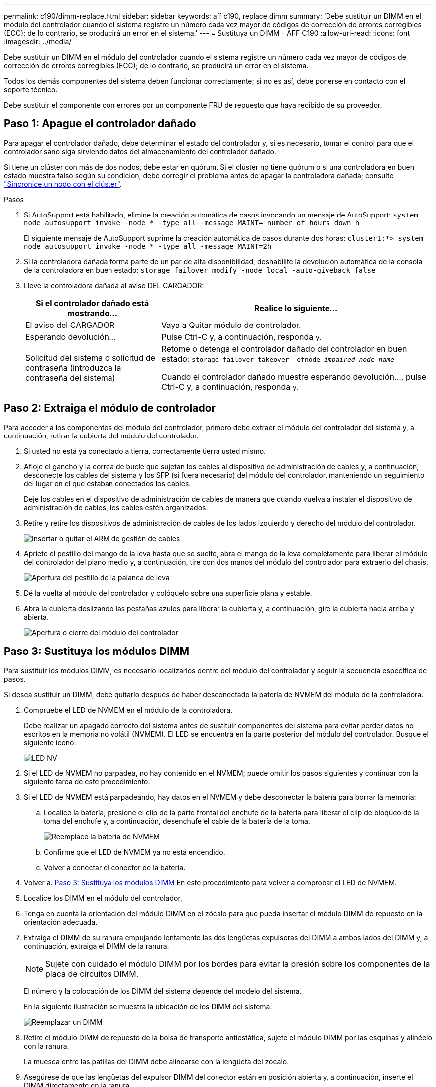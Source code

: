 ---
permalink: c190/dimm-replace.html 
sidebar: sidebar 
keywords: aff c190, replace dimm 
summary: 'Debe sustituir un DIMM en el módulo del controlador cuando el sistema registre un número cada vez mayor de códigos de corrección de errores corregibles (ECC); de lo contrario, se producirá un error en el sistema.' 
---
= Sustituya un DIMM - AFF C190
:allow-uri-read: 
:icons: font
:imagesdir: ../media/


[role="lead"]
Debe sustituir un DIMM en el módulo del controlador cuando el sistema registre un número cada vez mayor de códigos de corrección de errores corregibles (ECC); de lo contrario, se producirá un error en el sistema.

Todos los demás componentes del sistema deben funcionar correctamente; si no es así, debe ponerse en contacto con el soporte técnico.

Debe sustituir el componente con errores por un componente FRU de repuesto que haya recibido de su proveedor.



== Paso 1: Apague el controlador dañado

Para apagar el controlador dañado, debe determinar el estado del controlador y, si es necesario, tomar el control para que el controlador sano siga sirviendo datos del almacenamiento del controlador dañado.

Si tiene un clúster con más de dos nodos, debe estar en quórum. Si el clúster no tiene quórum o si una controladora en buen estado muestra falso según su condición, debe corregir el problema antes de apagar la controladora dañada; consulte link:https://docs.netapp.com/us-en/ontap/system-admin/synchronize-node-cluster-task.html?q=Quorum["Sincronice un nodo con el clúster"^].

.Pasos
. Si AutoSupport está habilitado, elimine la creación automática de casos invocando un mensaje de AutoSupport: `system node autosupport invoke -node * -type all -message MAINT=_number_of_hours_down_h`
+
El siguiente mensaje de AutoSupport suprime la creación automática de casos durante dos horas: `cluster1:*> system node autosupport invoke -node * -type all -message MAINT=2h`

. Si la controladora dañada forma parte de un par de alta disponibilidad, deshabilite la devolución automática de la consola de la controladora en buen estado: `storage failover modify -node local -auto-giveback false`
. Lleve la controladora dañada al aviso DEL CARGADOR:
+
[cols="1,2"]
|===
| Si el controlador dañado está mostrando... | Realice lo siguiente... 


 a| 
El aviso del CARGADOR
 a| 
Vaya a Quitar módulo de controlador.



 a| 
Esperando devolución...
 a| 
Pulse Ctrl-C y, a continuación, responda `y`.



 a| 
Solicitud del sistema o solicitud de contraseña (introduzca la contraseña del sistema)
 a| 
Retome o detenga el controlador dañado del controlador en buen estado: `storage failover takeover -ofnode _impaired_node_name_`

Cuando el controlador dañado muestre esperando devolución..., pulse Ctrl-C y, a continuación, responda `y`.

|===




== Paso 2: Extraiga el módulo de controlador

Para acceder a los componentes del módulo del controlador, primero debe extraer el módulo del controlador del sistema y, a continuación, retirar la cubierta del módulo del controlador.

. Si usted no está ya conectado a tierra, correctamente tierra usted mismo.
. Afloje el gancho y la correa de bucle que sujetan los cables al dispositivo de administración de cables y, a continuación, desconecte los cables del sistema y los SFP (si fuera necesario) del módulo del controlador, manteniendo un seguimiento del lugar en el que estaban conectados los cables.
+
Deje los cables en el dispositivo de administración de cables de manera que cuando vuelva a instalar el dispositivo de administración de cables, los cables estén organizados.

. Retire y retire los dispositivos de administración de cables de los lados izquierdo y derecho del módulo del controlador.
+
image::../media/drw_25xx_cable_management_arm.png[Insertar o quitar el ARM de gestión de cables]

. Apriete el pestillo del mango de la leva hasta que se suelte, abra el mango de la leva completamente para liberar el módulo del controlador del plano medio y, a continuación, tire con dos manos del módulo del controlador para extraerlo del chasis.
+
image::../media/drw_2240_x_opening_cam_latch.png[Apertura del pestillo de la palanca de leva]

. Dé la vuelta al módulo del controlador y colóquelo sobre una superficie plana y estable.
. Abra la cubierta deslizando las pestañas azules para liberar la cubierta y, a continuación, gire la cubierta hacia arriba y abierta.
+
image::../media/drw_2600_opening_pcm_cover.png[Apertura o cierre del módulo del controlador]





== Paso 3: Sustituya los módulos DIMM

Para sustituir los módulos DIMM, es necesario localizarlos dentro del módulo del controlador y seguir la secuencia específica de pasos.

Si desea sustituir un DIMM, debe quitarlo después de haber desconectado la batería de NVMEM del módulo de la controladora.

. Compruebe el LED de NVMEM en el módulo de la controladora.
+
Debe realizar un apagado correcto del sistema antes de sustituir componentes del sistema para evitar perder datos no escritos en la memoria no volátil (NVMEM). El LED se encuentra en la parte posterior del módulo del controlador. Busque el siguiente icono:

+
image::../media/drw_hw_nvram_icon.png[LED NV]

. Si el LED de NVMEM no parpadea, no hay contenido en el NVMEM; puede omitir los pasos siguientes y continuar con la siguiente tarea de este procedimiento.
. Si el LED de NVMEM está parpadeando, hay datos en el NVMEM y debe desconectar la batería para borrar la memoria:
+
.. Localice la batería, presione el clip de la parte frontal del enchufe de la batería para liberar el clip de bloqueo de la toma del enchufe y, a continuación, desenchufe el cable de la batería de la toma.
+
image::../media/drw_2600_nvmem_battery_unplug.png[Reemplace la batería de NVMEM]

.. Confirme que el LED de NVMEM ya no está encendido.
.. Volver a conectar el conector de la batería.


. Volver a. <<Paso 3: Sustituya los módulos DIMM>> En este procedimiento para volver a comprobar el LED de NVMEM.
. Localice los DIMM en el módulo del controlador.
. Tenga en cuenta la orientación del módulo DIMM en el zócalo para que pueda insertar el módulo DIMM de repuesto en la orientación adecuada.
. Extraiga el DIMM de su ranura empujando lentamente las dos lengüetas expulsoras del DIMM a ambos lados del DIMM y, a continuación, extraiga el DIMM de la ranura.
+

NOTE: Sujete con cuidado el módulo DIMM por los bordes para evitar la presión sobre los componentes de la placa de circuitos DIMM.

+
El número y la colocación de los DIMM del sistema depende del modelo del sistema.

+
En la siguiente ilustración se muestra la ubicación de los DIMM del sistema:

+
image::../media/drw_2600_dimm_repl_animated_gif.png[Reemplazar un DIMM]

. Retire el módulo DIMM de repuesto de la bolsa de transporte antiestática, sujete el módulo DIMM por las esquinas y alinéelo con la ranura.
+
La muesca entre las patillas del DIMM debe alinearse con la lengüeta del zócalo.

. Asegúrese de que las lengüetas del expulsor DIMM del conector están en posición abierta y, a continuación, inserte el DIMM directamente en la ranura.
+
El módulo DIMM encaja firmemente en la ranura, pero debe entrar fácilmente. Si no es así, realinee el DIMM con la ranura y vuelva a insertarlo.

+

NOTE: Inspeccione visualmente el módulo DIMM para comprobar que está alineado de forma uniforme y completamente insertado en la ranura.

. Empuje con cuidado, pero firmemente, en el borde superior del DIMM hasta que las lengüetas expulsoras encajen en su lugar sobre las muescas de los extremos del DIMM.
. Localice el enchufe de la batería de NVMEM y, a continuación, apriete el clip de la parte frontal del enchufe del cable de la batería para insertarlo en el zócalo.
+
Asegúrese de que el tapón se bloquea en el módulo del controlador.

. Cierre la cubierta del módulo del controlador.




== Paso 4: Vuelva a instalar el módulo del controlador

Después de sustituir los componentes del módulo del controlador, debe volver a instalarlo en el chasis.

. Si aún no lo ha hecho, vuelva a colocar la cubierta del módulo del controlador.
. Alinee el extremo del módulo del controlador con la abertura del chasis y, a continuación, empuje suavemente el módulo del controlador hasta la mitad del sistema.
+

NOTE: No inserte completamente el módulo de la controladora en el chasis hasta que se le indique hacerlo.

. Recuperar el sistema, según sea necesario.
+
Si ha quitado los convertidores de medios (QSFP o SFP), recuerde volver a instalarlos si está utilizando cables de fibra óptica.

. Complete la reinstalación del módulo del controlador. El módulo de la controladora comienza a arrancar tan pronto como se asienta completamente en el chasis. Esté preparado para interrumpir el proceso de arranque.
+
.. Con la palanca de leva en la posición abierta, empuje firmemente el módulo del controlador hasta que se ajuste al plano medio y esté completamente asentado y, a continuación, cierre la palanca de leva a la posición de bloqueo.
+

NOTE: No ejerza una fuerza excesiva al deslizar el módulo del controlador hacia el chasis para evitar dañar los conectores.

+
La controladora comienza a arrancar tan pronto como se encuentra en el chasis.

.. Si aún no lo ha hecho, vuelva a instalar el dispositivo de administración de cables.
.. Conecte los cables al dispositivo de gestión de cables con la correa de gancho y lazo.






== Paso 5: Devuelva la pieza que falló a NetApp

Devuelva la pieza que ha fallado a NetApp, como se describe en las instrucciones de RMA que se suministran con el kit. Consulte https://mysupport.netapp.com/site/info/rma["Retorno de artículo  sustituciones"] para obtener más información.
